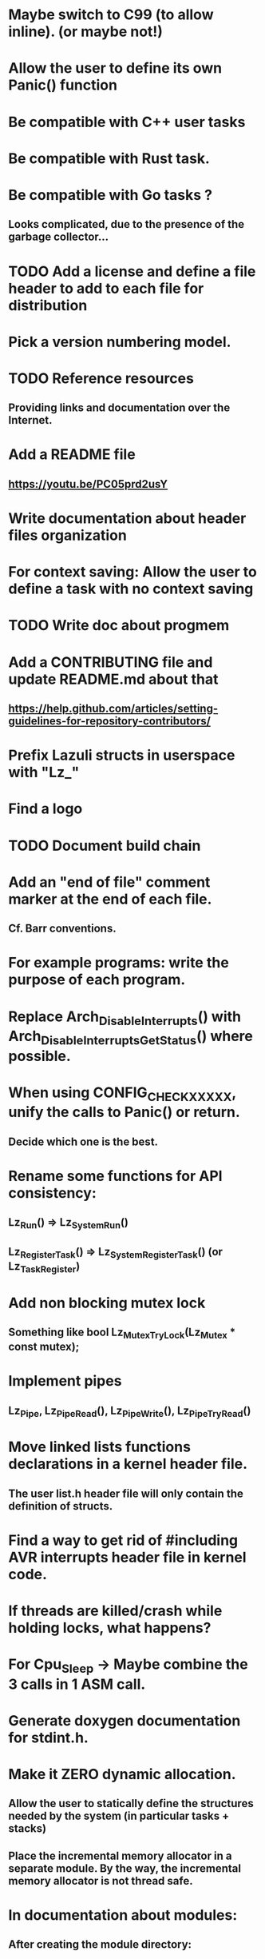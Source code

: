 # SPDX-License-Identifier: GPL-3.0-only
# This file is part of Lazuli.

* Maybe switch to C99 (to allow inline). (or maybe not!)
* Allow the user to define its own Panic() function
* Be compatible with C++ user tasks
* Be compatible with Rust task.
* Be compatible with Go tasks ?
** Looks complicated, due to the presence of the garbage collector...
* TODO Add a license and define a file header to add to each file for distribution
* Pick a version numbering model.
* TODO Reference resources
** Providing links and documentation over the Internet.
* Add a README file
** [[https://youtu.be/PC05prd2usY]]
* Write documentation about header files organization
* For context saving: Allow the user to define a task with no context saving
* TODO Write doc about progmem
* Add a CONTRIBUTING file and update README.md about that
** [[https://help.github.com/articles/setting-guidelines-for-repository-contributors/]]
* Prefix Lazuli structs in userspace with "Lz_"
* Find a logo
* TODO Document build chain
* Add an "end of file" comment marker at the end of each file.
** Cf. Barr conventions.
* For example programs: write the purpose of each program.
* Replace Arch_DisableInterrupts() with Arch_DisableInterruptsGetStatus() where possible.
* When using CONFIG_CHECK_XXXXX, unify the calls to Panic() or return.
** Decide which one is the best.
* Rename some functions for API consistency:
** Lz_Run() => Lz_System_Run()
** Lz_RegisterTask() => Lz_System_RegisterTask() (or Lz_Task_Register)
* Add non blocking mutex lock
** Something like bool Lz_Mutex_TryLock(Lz_Mutex * const mutex);
* Implement pipes
** Lz_Pipe, Lz_Pipe_Read(), Lz_Pipe_Write(), Lz_Pipe_TryRead()
* Move linked lists functions declarations in a kernel header file.
** The user list.h header file will only contain the definition of structs.
* Find a way to get rid of #including AVR interrupts header file in kernel code.
* If threads are killed/crash while holding locks, what happens?
* For Cpu_Sleep -> Maybe combine the 3 calls in 1 ASM call.
* Generate doxygen documentation for stdint.h.
* Make it ZERO dynamic allocation.
** Allow the user to statically define the structures needed by the system (in particular tasks + stacks)
** Place the incremental memory allocator in a separate module. By the way, the incremental memory allocator is not thread safe.
* In documentation about modules:
** After creating the module directory:
*** Update CMakeLists.txt to add_subdirectory.
*** Update config.h.in to add the configuration macro constant.
* In .dir-locals.el add configuration for C style.
* In .bashrc of the Docker image: display a warning if the version of the image doesn't match the version of the repository.
* CMake config : prefix the config cache variables by their respective categories.
* Implement scheduler queues with AVL trees.
* Think about defining the execution of the main() function in the idle task.
** i.e. Execution begins as the idle task, and user tasks are created from the idle task.
** This allows/ease the implementation of Pthread API.
** Carrefully think about priorities.
* For PROGMEM, implement "memcpy_P": Memory_CopyFromProgmem
* Test command "apropos" in man pages of the Docker image.
* In the Docker image, make sure to respect the File Hierarchy Standard
** https://en.wikipedia.org/wiki/Filesystem_Hierarchy_Standard
* Doxygen seems to have problems dealing with 2 header files of the same name in different directories
** mandb: can't open /usr/share/man/man3/sys_clock_24.h.3: No such file or directory
** Check if it's a real bug, and declare the issue to the Doxygen project.
   mandb: warning: /usr/share/man/man3/Clock24_Increment.3.gz: bad symlink or ROFF `.so' request
* Think about renaming the GitHub repository to "LazuliRTOS".
* Host the Lazuli docker image to GitHub instead of docker.io.
* Think about moving libc header files to the directory include/
** See if we can also get rid of directory libc/, as the corresponding functionnalities are actually implemented as kernel modules
